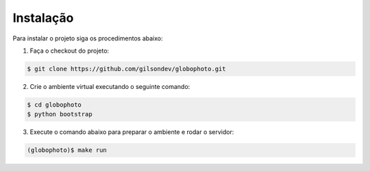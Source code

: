 Instalação
============

Para instalar o projeto siga os procedimentos abaixo:

1. Faça o checkout do projeto:

.. sourcecode:: bash

    $ git clone https://github.com/gilsondev/globophoto.git

2. Crie o ambiente virtual executando o seguinte comando:

.. sourcecode:: bash

    $ cd globophoto
    $ python bootstrap

3. Execute o comando abaixo para preparar o ambiente e rodar o servidor:

.. sourcecode:: bash

    (globophoto)$ make run
